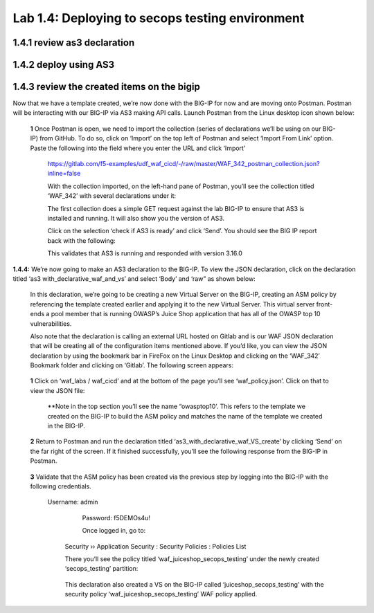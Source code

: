 Lab 1.4: Deploying to secops testing environment 
=========================================

1.4.1 review as3 declaration 
~~~~~~~~~~~~~~~~~~~~~~~~~~~~~~~~~~~~~~~~~~~~~~~~~~~~~


1.4.2 deploy using AS3 
~~~~~~~~~~~~~~~~~~~~~~~~~~~~~~~~~~~~~~~~~~~~~~~~~~~~~

1.4.3 review the created items on the bigip
~~~~~~~~~~~~~~~~~~~~~~~~~~~~~~~~~~~~~~~~~~~~~~~~~~~~~

Now that we have a template created, we’re now done with the BIG-IP for now and are moving onto Postman.  
Postman will be interacting with our BIG-IP via AS3 making API calls.  
Launch Postman from the Linux desktop icon shown below:

        .. image:: images/10-module1.png

    **1** Once Postman is open, we need to import the collection (series of declarations we’ll be using on our BIG-IP) from GitHub.  To do so, click on ‘Import’ on the top left of Postman and select ‘Import From Link’ option.  Paste the following into the field where you enter the URL and click ‘Import’

        https://gitlab.com/f5-examples/udf_waf_cicd/-/raw/master/WAF_342_postman_collection.json?inline=false 

        .. image:: images/11-module1.png

        With the collection imported, on the left-hand pane of Postman, you’ll see the collection titled ‘WAF_342’ with several declarations under it:

        .. image:: images/12-module1.png

        The first collection does a simple GET request against the lab BIG-IP to ensure that AS3 is installed and running.  
        It will also show you the version of AS3. 

        Click on the selection ‘check if AS3 is ready’ and click ‘Send’.  You should see the BIG IP report back with the following:

        .. image:: images/13-module1.png

        This validates that AS3 is running and responded with version 3.16.0

**1.4.4:** We’re now going to make an AS3 declaration to the BIG-IP.  To view the JSON declaration, click on the declaration titled ‘as3 with_declarative_waf_and_vs’ and select ‘Body’ and ‘raw” as shown below:

    .. image:: images/14-module1.png

    In this declaration, we’re going to be creating a new Virtual Server on the BIG-IP, creating an ASM policy by referencing the template created earlier and applying it to the new Virtual Server. This virtual server front-ends a pool member that is running OWASP’s Juice Shop application that has all of the OWASP top 10 vulnerabilities.  

    Also note that the declaration is calling an external URL hosted on Gitlab and is our WAF JSON declaration that will be creating all of the configuration items mentioned above.  If you’d like, you can view the JSON declaration by using the bookmark bar in FireFox on the Linux Desktop and clicking on the ‘WAF_342’ Bookmark folder and clicking on ‘Gitlab’.  The following screen appears:

        .. image:: images/15-module1.png

    **1** Click on ‘waf_labs / waf_cicd’ and at the bottom of the page you’ll see ‘waf_policy.json’.  Click on that to view the JSON file:

        **Note in the top section you’ll see the name “owasptop10’.  This refers to the template we created on the BIG-IP to build the ASM policy and matches the name of the template we created in the BIG-IP.

        .. image:: images/16-module1.png

    **2** Return to Postman and run the declaration titled ‘as3_with_declarative_waf_VS_create’ by clicking ‘Send’ on the far right of the screen.  If it finished successfully, you’ll see the following response from the BIG-IP in Postman.

        .. image:: images/17-module1.png

    **3** Validate that the ASM policy has been created via the previous step by logging into the BIG-IP with the following credentials.  

        Username:	admin
		Password:	f5DEMOs4u!

		Once logged in, go to: 

            Security  ››  Application Security : Security Policies : Policies List
	
            There you’ll see the policy titled ‘waf_juiceshop_secops_testing’ under the newly created ‘secops_testing’ partition:

                .. image:: images/18-module1.png

            This declaration also created a VS on the BIG-IP called ‘juiceshop_secops_testing’ with the security policy ‘waf_juiceshop_secops_testing’ WAF policy applied.

                .. image:: images/18-module1.png